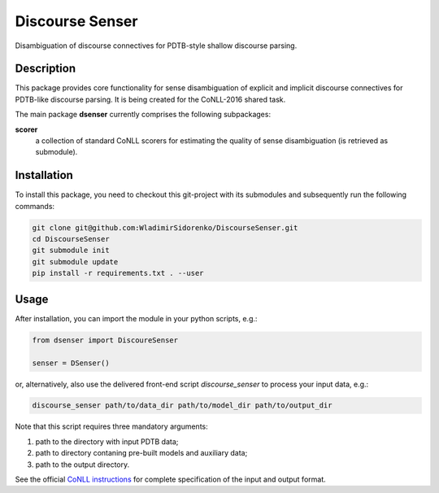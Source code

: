 ================
Discourse Senser
================

.. image:: https://img.shields.io/badge/license-MIT-blue.svg
   :alt: MIT License
   :align: right
   :target: http://opensource.org/licenses/MIT

Disambiguation of discourse connectives for PDTB-style shallow
discourse parsing.


Description
===========

This package provides core functionality for sense disambiguation of
explicit and implicit discourse connectives for PDTB-like discourse
parsing.  It is being created for the CoNLL-2016 shared task.

The main package **dsenser** currently comprises the following
subpackages:

**scorer**
 a collection of standard CoNLL scorers for estimating the quality of
 sense disambiguation (is retrieved as submodule).

Installation
============

To install this package, you need to checkout this git-project with
its submodules and subsequently run the following commands:

.. code-block:: shell

    git clone git@github.com:WladimirSidorenko/DiscourseSenser.git
    cd DiscourseSenser
    git submodule init
    git submodule update
    pip install -r requirements.txt . --user


Usage
=====

After installation, you can import the module in your python scripts, e.g.:

.. code-block:: python

    from dsenser import DiscoureSenser

    senser = DSenser()

or, alternatively, also use the delivered front-end script
`discourse_senser` to process your input data, e.g.:

.. code-block:: shell

    discourse_senser path/to/data_dir path/to/model_dir path/to/output_dir

Note that this script requires three mandatory arguments:

1. path to the directory with input PDTB data;
2. path to directory contaning pre-built models and auxiliary data;
3. path to the output directory.

See the official `CoNLL instructions`_ for complete specification of
the input and output format.

.. _`CoNLL instructions`: https://github.com/attapol/conll16st/blob/master/README.md
